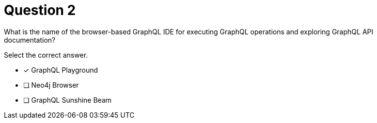 [.question]
= Question 2

What is the name of the browser-based GraphQL IDE for executing GraphQL operations and exploring GraphQL API documentation?

Select the correct answer.

- [x] GraphQL Playground
- [ ] Neo4j Browser
- [ ] GraphQL Sunshine Beam